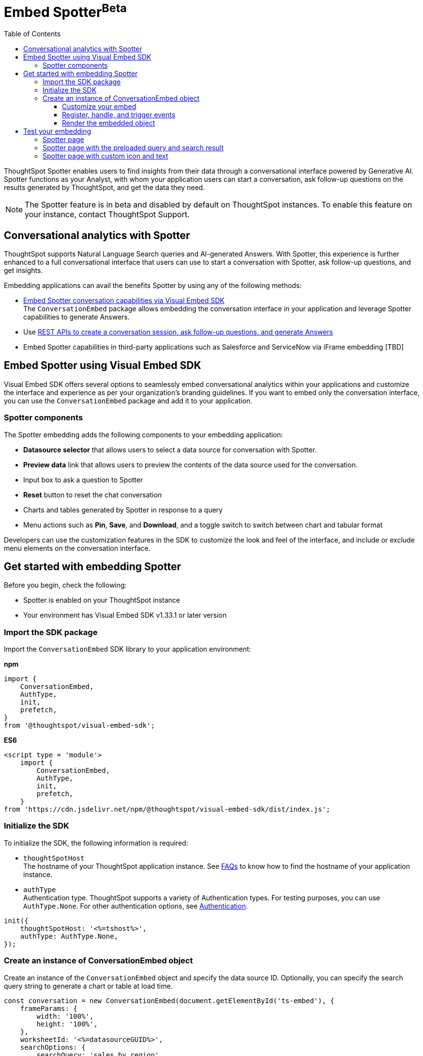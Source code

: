 = Embed Spotter[beta betaBackground]^Beta^
:toc: true
:toclevels: 3

:page-title: Embed Spotter
:page-pageid: embed-spotter
:page-description: You can use the ConversationEmbed SDK library to embed Conversational analytics experience in your application.

ThoughtSpot Spotter enables users to find insights from their data through a conversational interface powered by Generative AI. Spotter functions as your Analyst, with whom your application users can start a conversation, ask follow-up questions on the results generated by ThoughtSpot, and get the data they need.

[NOTE]
====
The Spotter feature is in beta and disabled by default on ThoughtSpot instances. To enable this feature on your instance, contact ThoughtSpot Support.
====

== Conversational analytics with Spotter

ThoughtSpot supports Natural Language Search queries and AI-generated Answers. With Spotter, this experience is further enhanced to a full conversational interface that users can use to start a conversation with Spotter, ask follow-up questions, and get insights.

Embedding applications can avail the benefits Spotter by using any of the following methods:

* xref:embed-spotter.adoc#_embed_spotter_using_visual_embed_sdk[Embed Spotter conversation capabilities via Visual Embed SDK] +
The `ConversationEmbed` package allows embedding the conversation interface in your application and leverage Spotter capabilities to generate Answers.

////
To embed Spotter components on Homepage and Liveboards, use the `AppEmbed` package.
////

* Use xref:spotter-apis.adoc[REST APIs to create a conversation session, ask follow-up questions, and generate Answers]
* Embed Spotter capabilities in third-party applications such as Salesforce and ServiceNow via iFrame embedding [TBD]


== Embed Spotter using Visual Embed SDK

Visual Embed SDK offers several options to seamlessly embed conversational analytics within your applications and customize the interface and experience as per your organization's branding guidelines.
If you want to embed only the conversation interface, you can use the `ConversationEmbed` package and add it to your application.

=== Spotter components

The Spotter embedding adds the following components to your embedding application:

* *Datasource selector* that allows users to select a data source for conversation with Spotter.
* *Preview data* link that allows users to preview the contents of the data source used for the conversation.
* Input box to ask a question to Spotter
* *Reset* button to reset the chat conversation
* Charts and tables generated by Spotter in response to a query
* Menu actions such as *Pin*, *Save*, and *Download*, and a toggle switch to switch between chart and tabular format

Developers can use the customization features in the SDK to customize the look and feel of the interface, and include or exclude menu elements on the conversation interface.

== Get started with embedding Spotter

Before you begin, check the following:

* Spotter is enabled on your ThoughtSpot instance
* Your environment has Visual Embed SDK v1.33.1 or later version

=== Import the SDK package

Import the `ConversationEmbed` SDK library to your application environment:

**npm**
[source,JavaScript]
----
import {
    ConversationEmbed,
    AuthType,
    init,
    prefetch,
}
from '@thoughtspot/visual-embed-sdk';
----

**ES6**
[source,JavaScript]
----
<script type = 'module'>
    import {
        ConversationEmbed,
        AuthType,
        init,
        prefetch,
    }
from 'https://cdn.jsdelivr.net/npm/@thoughtspot/visual-embed-sdk/dist/index.js';
----

=== Initialize the SDK

To initialize the SDK, the following information is required:

* `thoughtSpotHost` +
The hostname of your ThoughtSpot application instance. See xref:faqs.adoc#tsHostName[FAQs] to know how to find the hostname of your application instance.
* `authType` +
Authentication type. ThoughtSpot supports a variety of Authentication types. For testing purposes, you can use `AuthType.None`. For other authentication options, see xref:embed-authentication.adoc[Authentication].

[source,JavaScript]
----
init({
    thoughtSpotHost: '<%=tshost%>',
    authType: AuthType.None,
});
----

=== Create an instance of ConversationEmbed object

Create an instance of the `ConversationEmbed` object and specify the data source ID. Optionally, you can specify the search query string to generate a chart or table at load time.

[source,JavaScript]
----
const conversation = new ConversationEmbed(document.getElementById('ts-embed'), {
    frameParams: {
        width: '100%',
        height: '100%',
    },
    worksheetId: '<%=datasourceGUID%>',
    searchOptions: {
        searchQuery: 'sales by region',
    },
});
----

[source,JavaScript]
----
const conversation = new ConversationEmbed(document.getElementById('ts-embed'), {
    frameParams: {
        width: '100%',
        height: '100%',
    },
    worksheetId: '<%=datasourceGUID%>',
    searchOptions: {
        searchQuery: 'sales by region',
    },
});
----

==== Customize your embed

To customize the Spotter page contents, use the customization attributes in the SDK.

===== Customize style, icons, and text
To customize the look and feel of the Spotter page, you can use the `customizations` settings in the SDK. The `customizations` object allows you to add xref:customize-css-styles.adoc[custom CSS definitions], xref:customize-text-strings.adoc[text strings], and xref:customize-icons.adoc[icons].

For example, if you want to use your own icon sprites and the SVG for the icons is  hosted on a Web server, you can replace the default icons on the spotter page as shown in this example.

[source,JavaScript]
----
 init({
     //...
     customizations: {
         iconSpriteUrl: "https://cdn.jsdelivr.net/gh/thoughtspot/custom-css-demo/alternate-spotter-icon.svg"
     }
 });
----

[NOTE]
====
When customizing icons, ensure that the hosting server is added to to the *CSP connect-src domains* list on the *Develop* > *Security Settings* page. For more information, see xref:security-settings.adoc#csp-connect-src[Security Settings].
====

===== Customize menu elements

You can show or hide menu elements such as the *Pin*, *Save* buttons on the Spotter page using xref:embed-actions.adoc[`disabledActions`, `visibleActions`, or `hiddenActions`] array as shown in this example:


[source,JavaScript]
----
 //...
 disabledActions: [Action.Pin,Action.Save]
----

==== Register, handle, and trigger events

Register event listeners.

[source,JavaScript]
----
 conversation.on(EmbedEvent.Init, showLoader)
 conversation.on(EmbedEvent.Load, hideLoader)
----
For more information about event types, see the following pages:

* xref:HostEvent.adoc[HostEvent]
* xref:EmbedEvent.adoc[EmbedEvent]

==== Render the embedded object

[source,JavaScript]
----
conversation.render();
----

== Test your embedding

Load the embedded object in your app. If the embedding is successful, you will see the following page:

=== Spotter page

[.widthAuto]
[.bordered]
image::./images/converseEmbed_default.png[Conversation embed]

=== Spotter page with the preloaded query and search result

[.widthAuto]
[.bordered]
image::./images/converseEmbed-with-query.png[Conversation embed]

=== Spotter page with custom icon and text

The following figures show the Spotter page with custom icon sprite and text:

[.widthAuto]
[.bordered]
image::./images/spotter-customization.png[Spotter customization]


[.widthAuto]
[.bordered]
image::./images/spotter-customization2.png[Spotter customization]
